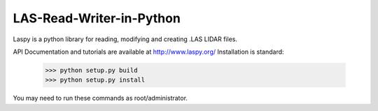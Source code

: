 LAS-Read-Writer-in-Python
=========================

Laspy is a python library for reading, modifying and creating .LAS LIDAR files. 


API Documentation and tutorials are available at http://www.laspy.org/
Installation is standard:
    >>> python setup.py build
    >>> python setup.py install 

You may need to run these commands as root/administrator. 

